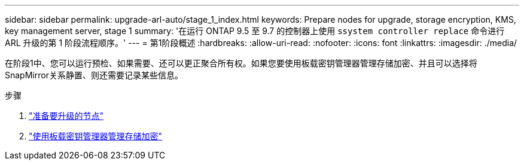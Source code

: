 ---
sidebar: sidebar 
permalink: upgrade-arl-auto/stage_1_index.html 
keywords: Prepare nodes for upgrade, storage encryption, KMS, key management server, stage 1 
summary: '在运行 ONTAP 9.5 至 9.7 的控制器上使用 `ssystem controller replace` 命令进行 ARL 升级的第 1 阶段流程顺序。' 
---
= 第1阶段概述
:hardbreaks:
:allow-uri-read: 
:nofooter: 
:icons: font
:linkattrs: 
:imagesdir: ./media/


[role="lead"]
在阶段1中、您可以运行预检、如果需要、还可以更正聚合所有权。如果您要使用板载密钥管理器管理存储加密、并且可以选择将SnapMirror关系静置、则还需要记录某些信息。

.步骤
. link:prepare_nodes_for_upgrade.html["准备要升级的节点"]
. link:manage_storage_encryption_using_okm.html["使用板载密钥管理器管理存储加密"]

